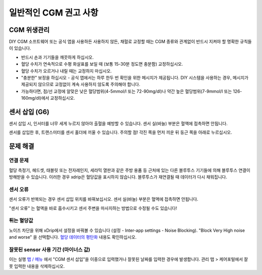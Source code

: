 일반적인 CGM 권고 사항
**************************************************

CGM 위생관리
==================================================

DIY CGM 소프트웨어 또는 공식 앱을 사용하든 사용하지 않든, 채혈로 교정할 때는 CGM 종류와 관계없이 반드시 지켜야 할 명확한 규칙들이 있습니다. 

* 반드시 손과 기기들을 깨끗하게 하십시오.
* 혈당 수치가 연속적으로 수평 화살표를 보일 때 (보통 15-30분 정도면 충분함) 교정하십시오.
* 혈당 수치가 오르거나 내릴 때는 교정하지 마십시오. 
* "충분한" 보정을 하십시오 - 공식 앱에서는 하루 한두 번 확인을 위한 메시지가 제공됩니다. DIY 시스템을 사용하는 경우, 메시지가 제공되지 않으므로 교정없이 계속 사용하지 않도록 주의해야 합니다.
* 가능하다면, 점/선 교정에 알맞은 낮은 혈당범위(4-5mmol/l 또는 72-90mg/dl)나 약간 높은 혈당범위(7-9mmol/l 또는 126-160mg/dl)에서 교정하십시오.

센서 삽입 (G6)
==================================================

센서 삽입 시, 인서터를 너무 세게 누르지 않아야 출혈을 예방할 수 있습니다. 센서 실(바늘) 부분은 혈액에 접촉하면 안됩니다.

센서를 삽입한 후, 트랜스미터를 센서 홀더에 끼울 수 있습니다. 주의할 점! 각진 쪽을 먼저 끼운 뒤 둥근 쪽을 아래로 누르십시오.

문제 해결 
==================================================

연결 문제
--------------------------------------------------

혈당 측정기, 헤드셋, 태블릿 또는 전자레인지, 세라믹 열판과 같은 주방 용품 등 근처에 있는 다른 블루투스 기기들에 의해 블루투스 연결이 방해받을 수 있습니다. 이러한 경우 xdrip은 혈당값을 표시하지 않습니다. 블루투스가 재연결될 때 데이터가 다시 채워집니다.

센서 오류
--------------------------------------------------
센서 오류가 반복되는 경우 센서 삽입 위치를 바꿔보십시오. 센서 실(바늘) 부분은 혈액에 접촉하면 안됩니다. 

"센서 오류" 는 혈액을 바로 흡수시키고 센서 주변을 마사지하는 방법으로 수정될 수도 있습니다!

튀는 혈당값
--------------------------------------------------
노이즈 차단을 위해 xDrip에서 설정을 바꿔볼 수 있습니다 (설정 - Inter-app settings - Noise Blocking). "Block Very High noise and worse" 을 선택합니다. `혈당 데이터의 평탄화 <../Usage/Smoothing-Blood-Glucose-Data-in-xDrip.html>`_ 내용도 확인하십시오.

잘못된 sensor 사용 기간 (마이너스 값)
--------------------------------------------------
.. image:: ../images/Troubleshooting_SensorAge.png
  :alt: 잘못된 센서 사용 기간 (마이너스 값)

이는 실행 `탭 / 메뉴 <../Configuration/Config-Builder.html#actions>`_ 에서 "CGM 센서 삽입"을 이중으로 입력했거나 잘못된 날짜를 입력한 경우에 발생합니다. 관리 탭 > 케어포털에서 잘못 입력한 내용을 삭제하십시오.
